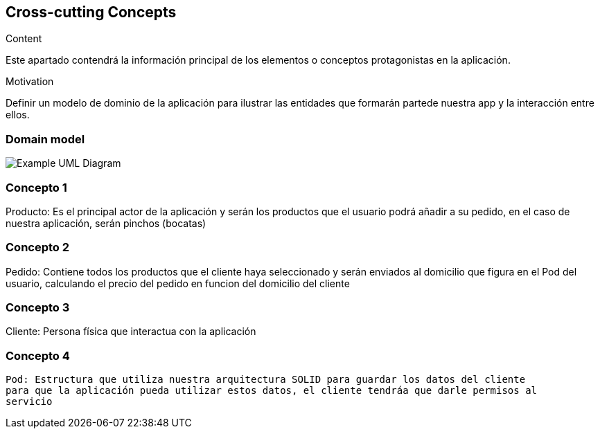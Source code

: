 [[section-concepts]]
== Cross-cutting Concepts


[role="arc42help"]
****
.Content
Este apartado contendrá la información principal de los elementos o conceptos 
protagonistas en la aplicación.

.Motivation
Definir un modelo de dominio de la aplicación para ilustrar las entidades que 
formarán partede nuestra app y la interacción entre ellos.
****

=== Domain model

image:domainModel.png["Example UML Diagram"]



=== Concepto 1

Producto: Es el principal actor de la aplicación y serán los productos que
el usuario podrá añadir a su pedido, en el caso de nuestra aplicación, serán
pinchos (bocatas) 

=== Concepto 2

Pedido: Contiene todos los productos que el cliente haya seleccionado y serán
enviados al domicilio que figura en el Pod del usuario, calculando el precio del
pedido en funcion del domicilio del cliente

=== Concepto 3

Cliente: Persona física que interactua con la aplicación

=== Concepto 4
 Pod: Estructura que utiliza nuestra arquitectura SOLID para guardar los datos del cliente
 para que la aplicación pueda utilizar estos datos, el cliente tendráa que darle permisos al 
 servicio

